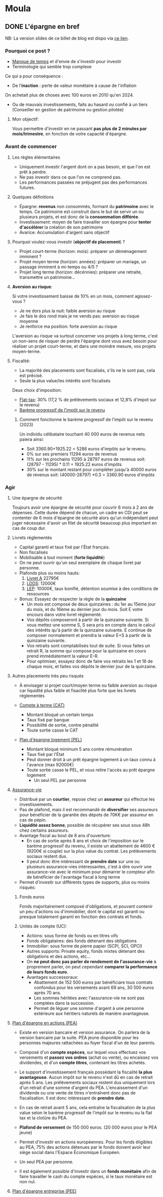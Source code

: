 #+hugo_base_dir: ../
#+hugo_section: posts

* Moula
:properties:
:EXPORT_HUGO_SECTION: posts/hobbies/pognon
:EXPORT_HUGO_CATEGORIES: pognon french
:end:

** DONE L'épargne en bref
CLOSED: [2024-01-12 Fri 18:04]
:PROPERTIES:
:EXPORT_FILE_NAME: epargne
:END:

NB: La version slides de ce billet de blog est dispo via [[https://chankevin-drive.mycozy.cloud/public?sharecode=ikvFrvBiDvJB][ce lien]].
*** Pourquoi ce post ?
- _Manque de temps_ et d'envie de s'investir pour investir
- Terminologie qui semble trop complexe

Ce qui a pour conséquence :
- De l'*inaction* : perte de valeur monétaire à cause de l'inflation\\
On achetait plus de choses avec 100 euros en 2010 qu'en 2024.
- Ou de mauvais investissements, faits au hasard ou confié à un tiers (Conseiller en gestion de patrimoine ou gestion pilotée)
**** Mon objectif:
Vous permettre d'investir en ne passant *pas plus de 2 minutes par mois/trimestre*, en fonction de votre capacité d'épargne.
*** Avant de commencer
**** Les règles élémentaires
- Uniquement investir l'argent dont on a pas besoin, et que l'on est prêt à perdre.
- Ne pas investir dans ce que l'on ne comprend pas.
- Les performances passées ne préjugent pas des performances futures.
**** Quelques définitions
- Épargne: *revenus* non consommés, formant du *patrimoine* avec le temps. Ce patrimoine est construit dans le but de servir un ou plusieurs projets, et est donc de la *consommation différée*.
- Investissement: moyen de faire travailler son épargne pour *tenter d'accélérer* la création de son patrimoine
- Avarice: Accumulation d'argent sans objectif

**** Pourquoi voulez-vous investir (*objectif de placement*) ?
  - Projet court-terme (horizon: mois): préparer un déménagement imminent ?
  - Projet moyen terme (horizon: années): préparer un mariage, un passage imminent à mi-temps ou 4/5 ?
  - Projet long terme (horizon: décénnies): préparer une retraite, transmettre un patrimoine...

**** *Aversion au risque*:

Si votre investissement baisse de 10% en un mois, comment agissez-vous ?
- Je ne dors plus la nuit: faible aversion au risque
- Je fais le dos rond mais je ne vends pas: aversion au risque moyenne
- Je renforce ma position: forte aversion au risque

L'aversion au risque va surtout concerner vos projets à long terme, c'est un non-sens de risquer de perdre l'épargne dont vous avez besoin pour réaliser un projet court-terme, et dans une moindre mesure, vos projets moyen-terme.

**** Fiscalité:
- La majorité des placements sont fiscalisés, s'ils ne le sont pas, cela est précisé.
- Seule la plus value/les intérêts sont fiscalisés
Deux choix d'imposition:
+ [[https://www.economie.gouv.fr/particuliers/prelevement-forfaitaire-unique-pfu][Flat-tax]]: 30% (17,2 % de prélèvements sociaux et 12,8% d'impot sur le revenu)
+ [[https://www.economie.gouv.fr/particuliers/tranches-imposition-impot-revenu][Barème progressif de l'impôt sur le revenu]]

***** Comment fonctionne le barème progressif de l'impôt sur le revenu (2023)
[[/images/epargne/tmi.png]]
Un individu célibataire touchant 40 000 euros de revenus nets paiera ainsi:

  - Soit 3360.90+1925.22 = 5286 euros d'impôts sur le revenu.
  - 0% sur ses premiers 11294 euros de revenus
  - 11% sur les prochains 11295 à 28797 euros de revenus soit: (28797 - 11295) * 0.11 = 1925.22 euros d'impôts
  - 30% sur le montant restant pour compléter jusqu'à 40000 euros de revenus soit: (40000-28797) *0.3 = 3360.90 euros d'impôts
*** Agir
**** Une épargne de sécurité
Toujours avoir une épargne de sécurité pour couvrir 6 mois à 2 ans de dépenses. Cette durée dépend de chacun, un cadre en CDI peut se contenter de 6 mois d'épargne de sécurité alors qu'un indépendant peut juger nécessaire d'avoir un filet de sécurité beaucoup plus important en cas de coup dur.
**** Livrets réglementés
- Capital garanti et taux fixé par l'État français.
- Non fiscalisés
- Mobilisable à tout moment (*forte liquidité*)
- On ne peut ouvrir qu'un seul exemplaire de chaque livret par personne.
- Plafonds plus ou moins hauts:
  1) [[https://www.service-public.fr/particuliers/vosdroits/F2365][Livret A]] 22795€
  2) [[https://www.service-public.fr/particuliers/vosdroits/F2368][LDDS]]: 12000€
  3) [[https://www.service-public.fr/particuliers/vosdroits/F2367][LEP]]: 10000€, taux bonifié, détention soumise à des conditions de ressources
- Bonus: Essayez de respecter la règle de la *quinzaine*
  + Un mois est composé de deux quinzaines : du 1er au 15ème jour du mois, et du 16ème au dernier jour du mois. Soit E votre encours dans votre livret réglementé.
  + Vos dépôts composeront à partir de la quinzaine suivante. Si vous mettez une somme S, S sera pris en compte dans le calcul des intérêts qu'à partir de la quinzaine suivante. E continue de composer normalement et prendra la valeur E+S à partir de la quinzaine suivante.
  + Vos retraits sont comptabilisés tout de suite. Si vous faites un retrait R, la somme qui compose pour la quinzaine en cours prend immédiatement la valeur E-R.
  + Pour optimiser, essayez donc de faire vos retraits les 1 et 16 de chaque mois, et faites vos dépôts le dernier jour de la quinzaine.
**** Autres placements très peu risqués
- À envisager si projet court/moyen terme ou faible aversion au risque car liquidité plus faible et fisaclité plus forte que les livrets réglementés

- [[https://www.service-public.fr/particuliers/vosdroits/F2372][Compte à terme (CAT)]]
  * Montant bloqué un certain temps
  * Taux fixé par banque
  * Possibilité de sortie, contre pénalité
  * Toute sortie casse le CAT

- [[https://www.service-public.fr/particuliers/vosdroits/F16140][Plan d'épargne logement (PEL)]]
  * Montant bloqué minimum 5 ans contre rémunération
  * Taux fixé par l'État
  * Peut donner droit à un prêt épargne logement à un taux connu à l'avance (max 92000€)
  * Toute sortie casse le PEL, et vous retire l'accès au prêt épargne logement
    * Un seul PEL par personne
**** [[https://www.service-public.fr/particuliers/vosdroits/F15274][Assurance-vie]]
- Distribué par un *courtier*, repose chez un *assureur* qui effectue les investissements.
- Pas de plafond, mais il est recommandé de *diversifier* ses assureurs pour bénéficier de la garantie des dépots de 70K€ par assureur en cas de pépin.
- *Liquidité assez bonne*, possible de récupérer ses sous sous 48h chez certains assureurs.
- Avantage fiscal au bout de 8 ans d'ouverture:
  + En cas de sortie après 8 ans et choix de l'imposition sur le barème progressif du revenu, il existe un abattement de 4600 € (9200€ si couple) sur la plus value du contrat. Les prélèvements sociaux restent dus.
  + Il peut donc être intéressant de *prendre date* sur une ou plusieurs assurance-vies intéressantes, c'est à dire ouvrir une assurance-vie avec le minimum pour démarrer le compteur afin de bénéficier de l'avantage fiscal à long terme
-  Permet d'investir sur différents types de supports, plus ou moins risqués:
***** Fonds euros
Fonds majoritairement composé d'obligations, et pouvant contenir un peu d'actions ou d'immobilier, dont le capital est garanti ou presque totalement garanti en fonction des contrats et fonds.

***** Unités de compte (UC):
    - Actions: sous forme de fonds ou en titres vifs
    - Fonds obligataires: des fonds détenant des obligations
    - Immobilier: sous forme de pierre papier (SCPI, SCI, OPCI)
    - Autres supports: Private equity, fonds mixtes détenant des obligations et des actions, etc...

- On *ne peut donc pas parler de rendement de l'assurance-vie* à proprement parler, on peut cependant *comparer la performance de leurs fonds euro*.
- Avantages successoraux:
      + Abattement de 152 500 euros par bénéficiare tous contrats confondus pour les versements avant 69 ans, 30 500 euros après 70 ans.
      + Les sommes héritées avec l'assurance-vie ne sont pas comptées dans la succession.
      + Permet de léguer une somme d'argent à une personne extérieure aux héritiers naturels de manière avantageuse.

**** [[https://www.service-public.fr/particuliers/vosdroits/F2385/personnalisation/resultat?lang=&quest0=0&quest=][Plan d'épargne en actions (PEA)]]
+ Existe en version bancaire et version assurance. On parlera de la version bancaire par la suite. PEA jeune disponible pour les personnes majeures rattachées au foyer fiscal d'un de leur parents.
+ Composé d'un *compte espèces*, sur lequel vous effectuez vos versements et *passez vos ordres* (achat ou vente), ou encaissez vos dividendes, et d'un *compte titres*, contenant les titres achetés.
+ Le support d'investissement français possédant la fiscalité *la plus avantageuse*. Aucun impôt sur le revenu n'est dû en cas de retrait après 5 ans. Les prélèvements sociaux restent dus uniquement lors d'un retrait d'une somme d'argent du PEA. L'encaissement d'un dividende ou une vente de titres n'entraînent donc pas de fiscalisation. Il est donc intéressant de *prendre date*.
+ En cas de retrait avant 5 ans, cela entraîne la fiscalisation de la plus value selon le barème progressif de l'impôt sur le revenu ou la flat tax et la clotûre du PEA.

+ *Plafond de versement* de 150 000 euros. (20 000 euros pour le PEA jeune)
+ Permet d'investir en actions européennes. Pour les fonds éligibles au PEA, 75% des actions détenues par le fonds doivent avoir leur siège social dans l'Espace Économique Européen.
+ Un seul PEA par personne.
+ Il est également possible d'investir dans un *fonds monétaire* afin de faire travailler le cash du compte espèces, si le taux monétaire est non nul.
**** [[https://www.service-public.fr/particuliers/vosdroits/F2142][Plan d'épargne entreprise (PEE)]]
- Parfois appelé Plan d'épargne interentreprises (PEI)
- *Aucun impôt sur le revenu sur la plus value*, les prélèvements sociaux sont toujours dus, mais pas de retrait possible avant 5 ans (hors cas de *deblocage anticipé* - le plus favorable étant la cessation du contrat de travail).
  - Il est possible d'y placer ses primes, notamment de participation et d'intéressement pour les *défiscaliser*: elles ne sont donc pas soumises à l'impôt sur le revenu dans ce cas là, alors qu'elles le sont si vous les percevez immédiatement.
  - Ainsi, si vous êtes en TMI 11%, pour une prime de 200 €, si vous percevez directement la prime, vous vous retrouverez avec 178 euros, tandis que vous percevrez 200 € modulo la plus-value lors du déblocage de la prime, soit une différence de 22 euros. La différence sera d'autant plus importante avec une TMI supérieure à 11 %.
  - Le fait de percevoir les primes augmente également votre *revenu fiscal de référence*, pouvant vous faire passer au-delà du plafond pour percevoir certaines prestations sociales. À prendre en compte si vous êtes non-imposable.
- Certaines entreprises proposent un *abondement* des sommes versées.
  + Pour une somme versée X, l'entreprise verse un montant Y brut, équivalent à un pourcentage de X *sans contrepartie*.
  + L'abondement est souvent plafonné, mais il n'est pas rare que dans des grands groupes, ce plafond soit assez haut. Ce plafond est un plafond annuel, vous pouvez bénéficier de l'abondement du PEE *chaque année*.
  + L'abondement peut être restreint à certains supports disponibles sur le PEE.
  + C'est donc littéralement de l'*argent gratuit*.
- Certains PEE proposent des plans d'investissement dans les titres de la société, souvent avec une décôte.
  + Cela peut être intéressant, mais attention à ne pas mettre tous ses oeufs dans le même panier: si votre entreprise fait faillite, vous perdez votre job et l'argent investi sur les titres de votre entreprise.
- Il existe normalement plusieurs types de supports, plus ou moins risqués.
  + Les supports proposés sont en général pas terribles, privilégiez le moins pire, souvent le fonds monétaire ou le fonds d'action s'il arrive à suivre son indice de référence.
  + Si vous voulez être quasiment sûrs de récupérer l'intégralité de vos primes, sommes versées et abondement, vous pouvez choisir de placer vos primes et versements sur le support le moins risqué, qui sera souvent un *fonds monétaire*. Bien vérifier que ce support est éligible à l'abondement.
- Les frais de gestion sont payés par l'employeur tant que vous êtes son employé.

**** [[https://www.service-public.fr/particuliers/vosdroits/F34982][Plan d'épargne retraite (PER)]]
- Compartimenté, parfois ouvert par les entreprises pour pouvoir y verser des primes.
- Une *sorte d'assurance-vie* permettant de *différer l'imposition lors de la sortie du capital*.
- *Illiquide*, déblocage des sommes investies après le départ en retraite, ou lors d'un cas de déblocage anticipé assez restrictif.
- À ne pas considérer si très faible TMI (> 30%).
- Supports d'investissements similaires à ceux d'une AV.

**** PEA-PME
+ Un PEA pour investir dans les petites et moyennes entreprises.
+ Son plafond de versement est de 225 000 euros.
+ Ce plafond se cumule avec celui du PEA classique.
+ Les titres éligibles au PEA-PME sont également éligibles au PEA.
+ De manière générale, on cherchera à plafonner le PEA classique avant d'investir dans le PEA-PME, et le PEA-PME ne servira pas à moins de détenir un très grand patrimoine, ou pour loger des parts de PME.

*** Frais
Différents types de frais à minimiser:
- Frais de versement, retrait et arbitrage: AV, PER, ils peuvent être nuls, distribués par des courtiers en ligne principalement
- Frais de gestion/garde/tenue de compte:
  + PEA: sans droit de garde, voir chez courtiers ou banque en ligne
  + AV, PER: pour les particuliers, commencent à partir de 0.5%, voir chez courtiers en ligne
- Frais de courtage: PEA, voir chez courtiers ou banque en ligne, déclenché lors du passage d'un ordre.
- Frais de gestion sur encours du fonds: propre à chaque fonds.
|  Frais | Capital net (€) | Montant des frais (€) |   TRA |
|------+-------------+------------------+-------|
|  0.5% |     15 504.15 |            553.66 |  6.46% |
| 0.75% |      15233.51 |            824.30 |  6.20% |
|   1% |     14966.93 |           1090.88 |  5.93% |
|  1.5% |     14445.75 |           1612.07 |  5.40% |
|   2% |     13940.20 |            2117.62 | 4.86 % |
|   3% |        12974 |           3083.38 | 3.79 % |
Le tableau ci-dessus montre le montant des frais payés au bout de 7 ans en fonction des frais de gestion perçus par le gestionnaire de fonds.

Hypothèses de départ:
- Capital de départ: 10000 euros, capital final: 16 057,81 €
- Rendement annuel moyen brut: 7%, sachant que le rendement en USD des 500 actions américaines les mieux valorisées (S&P500) depuis 1928 jusqu'en 2023 étant de [[https://www.officialdata.org/us/stocks/s-p-500/1928?amount=100&endYear=2023][9.90]]%, brut d'inflation
- TRA:  Taux de rendement annuel net de frais de gestion du fonds
*** Gestion passive
- *Tracker*: Fonds cherchant à *répliquer la performance d'un indice financier* (CAC40, S&P500, ...) de manière *passive*, à frais faibles (souvent en dessous de 0.5%).
  - Souvent, les gestionnaires de fonds dit *actifs* cherchent à *surperformer leur indice de référence*, cela est possible sur une courte période (quelques années), mais cette surperformance est très rare sur du long terme.
  - Objectif: *diversifier* ses actions, pour ne pas tout mettre dans le même panier, on va donc prendre un indice large, le MSCI World.
**** MSCI World
- Composition du MSCI World au 30 novembre 2023:
  - Représente 1509 entreprises issues de 23 pays économiquement développés, pour *85%* de la capitalisation financière mondiale.
  - Ces 1509 entreprises ne sont pas équi-pondérées, la pondération dépend de la valorisation de chaque composant de l'indice. Ainsi la part des GAFAM est plus importante que les n'importe quelle autre composant de l'indice.
  - Disponible sur PEA: taper CW8 ou EWLD dans la barre de recherche de votre interface PEA. C'est ce qu'on va utiliser pour investir en actions.
*** Pourquoi un tracker ?

- Théorie des marchés efficients [[[https://onlinelibrary.wiley.com/doi/10.1111/j.1540-6261.1996.tb05202.x][Fama E., French K. ,]]]
  - Marché faiblement efficient: il est impossible de prédire le prix d'un actif à partir de son historique.
  - Marché semi-efficient: les informations comptables et financières sont directement intégrées au cours de l'actif. Time in the market > Timing the market.
    - Il est donc compliqué de superformer le marché à long terme [[[https://www.spglobal.com/spdji/en/documents/spiva/spiva-europe-year-end-2022.pdf#page=10][SPIVA 2022]]]
  - Marché efficient: Les prix des actifs reflètent leur vraie valeur.

**** Différence entre un tracker et un ETF
Un tracker est un fonds  qui a pour objectif de répliquer la performance d'un actif boursier.
Un ETF est un fonds qui côte en continu pendant les heures d'ouverture de la place boursière de cotation.
Le plus souvent, un tracker est un ETF, mais un ETF n'est pas nécessairement un tracker.

*** La stratégie

1) Définir son aversion au risque, et ses objectifs de placement
2) Construire son *épargne de sécurité*
3) Définir une répartition *adaptée* à vos objectifs de placement et à votre aversion au risque.
   - Composée du moins risqué au plus risqué de livrets réglementés, fonds euros et d'actions, afin de diversifier ses classes d'actifs (respectivement cash/monétaire, obligations, actions).
   - Privilégier d'abord le PEE si vous avez un abondement, sinon placez-y uniquement vos primes.
4) *Définir un rythme d'investissement et s'y tenir*: cela peut être tous les 10 de chaque mois, le 21, le 27, ou encore le premier 7 de chaque trimestre tant que vous respectez ce rythme.
 - Exemple de répartition prudente: 10 % de votre patrimoine en actions, le reste dans des supports plus sécurisés. Si avec le temps vous sentez que vous tenez bien la *volatilité* des actions, vous pouvez envisager d'augmenter le pourcentage d'actifs risqués.
5) Investir son argent initial selon votre répartition choisie. Il est recommandé de lisser son entrée ([[https://fr.wikipedia.org/wiki/Achats_p%C3%A9riodiques_par_sommes_fixes][DCA]]) sur quelques mois (6 à 12) pour acheter des actions, au lieu de tout investir d'un coup (Lump sum). Statistiquement, cela réduit la performance, mais cela vous permettra de mieux dormir si vos actions *corrigent* peu de temps après votre investissement, et vous permettra d'acheter plus d'actions moins cher vos actions lors du prochain achat.
6) *Oublier son investissement* jusqu'au prochain jour d'investissement: moins vous y accorderez d'attention, mieux vous vous porterez. Rappelez-vous, l'achat d'actions se fait pour préparer un projet long-terme, et vous ne devez investir que l'argent que vous êtes prêt à perdre.
7) Le jour J du prochain investissement: *investissez selon les termes de votre rythme d'investissement*, qu'il y ait une guerre, une pandémie ou que des bonnes nouvelles. Si vos actions ont baissé, ce n'est pas grave, vous en acheterez plus pour moins cher, et vous ferez plus de plus-value quand les marchés financiers se porteront mieux. Cela ne vous prendra que *deux minutes* au plus, le temps de vous connecter à votre interface, de passer l'ordre d'achat au marché et de la refermer.
8) Répéter les étapes 6 et 7 en rééquilibrant vos actifs si besoin.
9) Si vous avez une somme exceptionnelle à investir, vous pouvez refaire un DCA.

#+CAPTION:Deux exemples récents de guerres qui n'empêchent pas les marchés financiers de monter.
[[/images/epargne/ewld.png]]
01/01/2022 au 29/12/23
[EWLD, via justetf.com]
